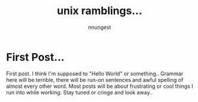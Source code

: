 #+TITLE: unix ramblings...
#+AUTHOR: nnungest
#+HTML_HEAD: <link rel="stylesheet" type="text/css" href="stylesheet.css" />
* First Post... 
 First post. I think I'm supposed to "Hello World" or something.. Grammar here will be terrible, there will be run-on sentences and awful spelling of almost every other word. Most posts will be about frustrating or cool things I run into while working. Stay tuned or cringe and look away..  
